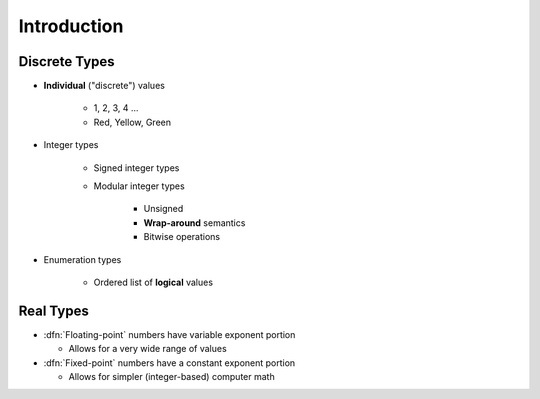 ================
Introduction
================

----------------
Discrete Types
----------------

* **Individual** ("discrete") values

   - 1, 2, 3, 4 ...
   - Red, Yellow, Green

* Integer types

   - Signed integer types
   - Modular integer types

      * Unsigned
      * **Wrap-around** semantics
      * Bitwise operations

* Enumeration types

   - Ordered list of **logical** values

------------
Real Types
------------

* :dfn:`Floating-point` numbers have variable exponent portion

  * Allows for a very wide range of values

* :dfn:`Fixed-point` numbers have a constant exponent portion

  * Allows for simpler (integer-based) computer math
